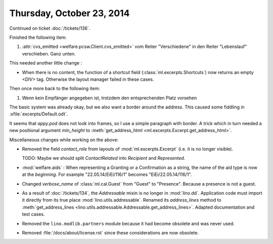 ==========================
Thursday, October 23, 2014
==========================

Continued on ticket :doc:`/tickets/136`.

Finished the following item:

#.  :attr:`cvs_emitted <welfare.pcsw.Client.cvs_emitted>` vom Reiter
    "Verschiedene" in den Reiter "Lebenslauf" verschieben. Ganz unten.

This needed another little change :

- When there is no content, the function of a shortcut field
  (:class:`ml.excerpts.Shortcuts`) now returns an empty `<DIV>` tag.
  Otherwise the layout manager failed in these cases.

Then once more back to the following item:

#.  Wenn kein Empfänger angegeben ist, trotzdem den entsprechenden Platz
    vorsehen

The basic system was already okay, but we also want a border around
the address.  This caused some fiddling in
:xfile:`excerpts/Default.odt`.  

It seems that `appy.pod` does not look into frames, so I use a simple
paragraph with border.  A trick which in turn needed a new positional
argument `min_height` to :meth:`get_address_html
<ml.excerpts.Excerpt.get_address_html>`.

Miscellaneous changes while working on the above:

- Removed the field `contact_role` from layouts of
  :mod:`ml.excerpts.Excerpt` (i.e. it is no longer visible).  

  TODO: Maybe we should split `ContactRelated` into `Recipient` and
  `Represented`.

- :mod:`welfare.aids` : When representing a Granting or a Confirmation
  as a string, the name of the aid type is now at the *beginning*. For
  example "22.05.14/EiEi/116/1" becomes "EiEi/22.05.14/116/1".

- Changed `verbose_name` of :class:`ml.cal.Guest` from "Guest" to
  "Presence".  Because a presence is not a guest.

- As a result of :doc:`/tickets/134`, the `Addressable` mixin is no
  longer in :mod:`lino.dd`. Application code must import it directly
  from its true place :mod:`lino.utils.addressable`.  Renamed its
  `address_lines` method to :meth:`get_address_lines
  <lino.utils.addressable.Addressable.get_address_lines>`.  Adapted
  documentation and test cases.

- Removed the ``lino.modlib.partners`` module because it had become
  obsolete and was never used.

- Removed :file:`/docs/about/license.rst` since these considerations
  are now obsolete.
